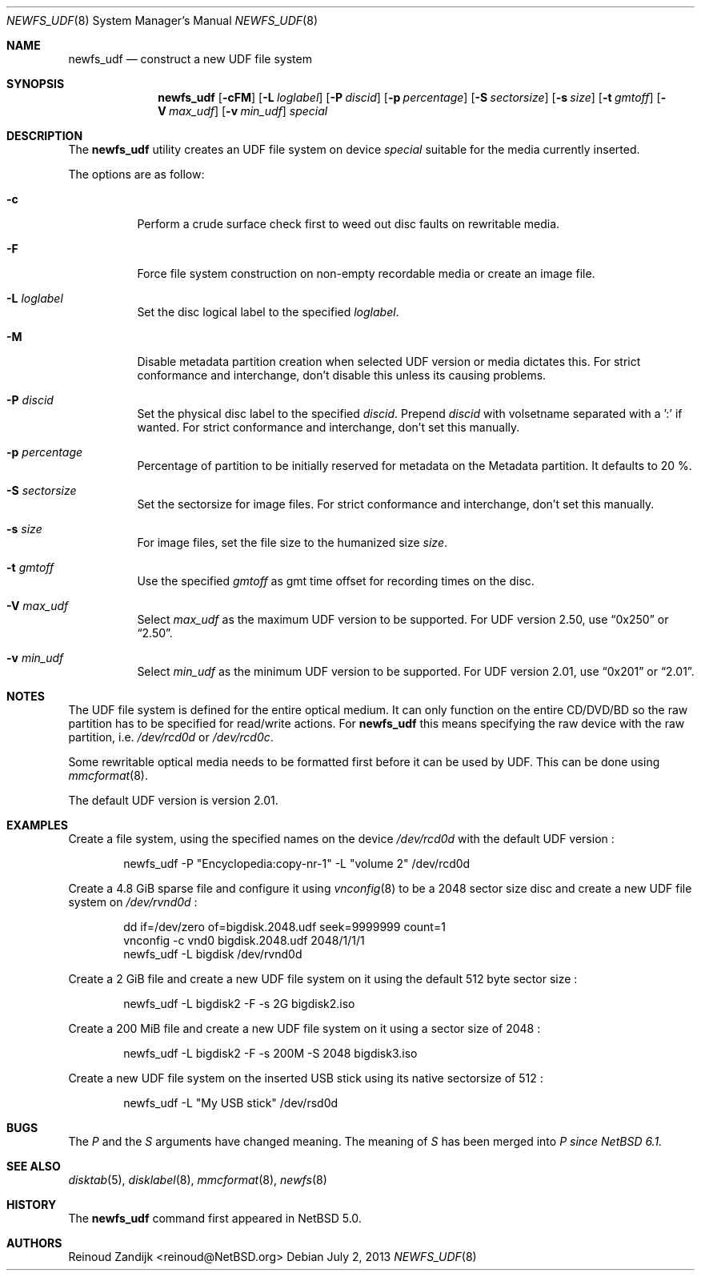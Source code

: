 .\" $NetBSD: newfs_udf.8,v 1.10 2013/07/02 14:59:01 reinoud Exp $
.\"
.\" Copyright (c) 2008 Reinoud Zandijk
.\" All rights reserved.
.\"
.\" Redistribution and use in source and binary forms, with or without
.\" modification, are permitted provided that the following conditions
.\" are met:
.\" 1. Redistributions of source code must retain the above copyright
.\"    notice, this list of conditions and the following disclaimer.
.\" 2. Redistributions in binary form must reproduce the above copyright
.\"    notice, this list of conditions and the following disclaimer in
.\"    the documentation and/or other materials provided with the
.\"    distribution.
.\"
.\" THIS SOFTWARE IS PROVIDED BY THE AUTHOR(S) ``AS IS'' AND ANY EXPRESS
.\" OR IMPLIED WARRANTIES, INCLUDING, BUT NOT LIMITED TO, THE IMPLIED
.\" WARRANTIES OF MERCHANTABILITY AND FITNESS FOR A PARTICULAR PURPOSE
.\" ARE DISCLAIMED.  IN NO EVENT SHALL THE AUTHOR(S) BE LIABLE FOR ANY
.\" DIRECT, INDIRECT, INCIDENTAL, SPECIAL, EXEMPLARY, OR CONSEQUENTIAL
.\" DAMAGES (INCLUDING, BUT NOT LIMITED TO, PROCUREMENT OF SUBSTITUTE
.\" GOODS OR SERVICES; LOSS OF USE, DATA, OR PROFITS; OR BUSINESS
.\" INTERRUPTION) HOWEVER CAUSED AND ON ANY THEORY OF LIABILITY, WHETHER
.\" IN CONTRACT, STRICT LIABILITY, OR TORT (INCLUDING NEGLIGENCE OR
.\" OTHERWISE) ARISING IN ANY WAY OUT OF THE USE OF THIS SOFTWARE, EVEN
.\" IF ADVISED OF THE POSSIBILITY OF SUCH DAMAGE.
.\"
.\"
.Dd July 2, 2013
.Dt NEWFS_UDF 8
.Os
.Sh NAME
.Nm newfs_udf
.Nd construct a new UDF file system
.Sh SYNOPSIS
.Nm
.Op Fl cFM
.Op Fl L Ar loglabel
.Op Fl P Ar discid
.Op Fl p Ar percentage
.Op Fl S Ar sectorsize
.Op Fl s Ar size
.Op Fl t Ar gmtoff
.Op Fl V Ar max_udf
.Op Fl v Ar min_udf
.Ar special
.Sh DESCRIPTION
The
.Nm
utility creates an UDF file system on device
.Ar special
suitable for the media currently inserted.
.Pp
The options are as follow:
.Bl -tag -width indent
.It Fl c
Perform a crude surface check first to weed out disc faults on rewritable
media.
.It Fl F
Force file system construction on non-empty recordable media or create an
image file.
.It Fl L Ar loglabel
Set the disc logical label to the specified
.Ar loglabel .
.It Fl M
Disable metadata partition creation when selected UDF version or media dictates
this.
For strict conformance and interchange, don't disable this unless
its causing problems.
.It Fl P Ar discid
Set the physical disc label to the specified
.Ar discid .
Prepend
.Ar discid
with volsetname separated with a ':' if wanted.
For strict conformance and interchange, don't set this manually.
.It Fl p Ar percentage
Percentage of partition to be initially reserved for metadata on the Metadata
partition.
It defaults to 20 %.
.It Fl S Ar sectorsize
Set the sectorsize for image files.
For strict conformance and interchange, don't set this manually.
.It Fl s Ar size
For image files, set the file size to the humanized size
.Ar size .
.It Fl t Ar gmtoff
Use the specified
.Ar gmtoff
as gmt time offset for recording times on the disc.
.It Fl V Ar max_udf
Select
.Ar max_udf
as the maximum UDF version to be supported.
For UDF version 2.50, use
.Dq 0x250
or
.Dq 2.50 .
.It Fl v Ar min_udf
Select
.Ar min_udf
as the minimum UDF version to be supported.
For UDF version 2.01, use
.Dq 0x201
or
.Dq 2.01 .
.El
.Sh NOTES
The UDF file system is defined for the entire optical medium.
It can only function on the entire CD/DVD/BD so the raw partition
has to be specified for read/write actions.
For
.Nm
this means specifying the raw device with the raw partition, i.e.
.Pa /dev/rcd0d
or
.Pa /dev/rcd0c .
.Pp
Some rewritable optical media needs to be formatted first before it can be
used by UDF.
This can be done using
.Xr mmcformat 8 .
.Pp
The default UDF version is version 2.01.
.Sh EXAMPLES
Create a file system, using the specified names on the device
.Pa /dev/rcd0d
with the default UDF version :
.Bd -literal -offset indent
newfs_udf -P "Encyclopedia:copy-nr-1" -L "volume 2" /dev/rcd0d
.Ed
.Pp
Create a 4.8 GiB sparse file and configure it using
.Xr vnconfig 8
to be a 2048 sector size disc and create a new UDF file system on
.Pa /dev/rvnd0d
:
.Bd -literal -offset indent
dd if=/dev/zero of=bigdisk.2048.udf seek=9999999 count=1
vnconfig -c vnd0 bigdisk.2048.udf 2048/1/1/1
newfs_udf -L bigdisk /dev/rvnd0d
.Ed
.Pp
Create a 2 GiB file and create a new UDF file system on it using the default
512 byte sector size :
.Bd -literal -offset indent
newfs_udf -L bigdisk2 -F -s 2G bigdisk2.iso
.Ed
.Pp
Create a 200 MiB file and create a new UDF file system on it using a sector size
of 2048 :
.Bd -literal -offset indent
newfs_udf -L bigdisk2 -F -s 200M -S 2048 bigdisk3.iso
.Ed
.Pp
Create a new UDF file system on the inserted USB stick using its
native sectorsize of 512 :
.Bd -literal -offset indent
newfs_udf -L "My USB stick" /dev/rsd0d
.Ed
.Sh BUGS
The
.Ar P
and the
.Ar S
arguments have changed meaning. The meaning of
.Ar S
has been merged into
.Ar P since NetBSD 6.1.
.Sh SEE ALSO
.Xr disktab 5 ,
.Xr disklabel 8 ,
.Xr mmcformat 8 ,
.Xr newfs 8
.Sh HISTORY
The
.Nm
command first appeared in
.Nx 5.0 .
.Sh AUTHORS
.An Reinoud Zandijk Aq reinoud@NetBSD.org
